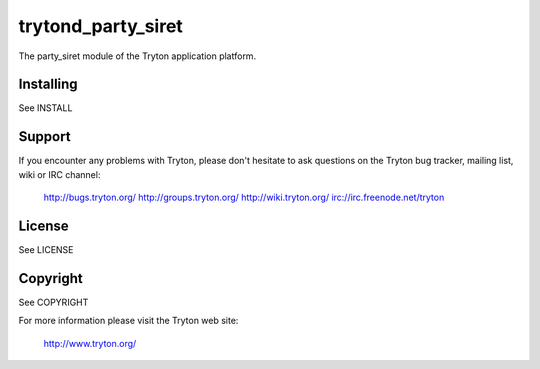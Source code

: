 trytond_party_siret
===================

The party_siret module of the Tryton application platform.

Installing
----------

See INSTALL

Support
-------

If you encounter any problems with Tryton, please don't hesitate to ask
questions on the Tryton bug tracker, mailing list, wiki or IRC channel:

  http://bugs.tryton.org/
  http://groups.tryton.org/
  http://wiki.tryton.org/
  irc://irc.freenode.net/tryton

License
-------

See LICENSE

Copyright
---------

See COPYRIGHT


For more information please visit the Tryton web site:

  http://www.tryton.org/


